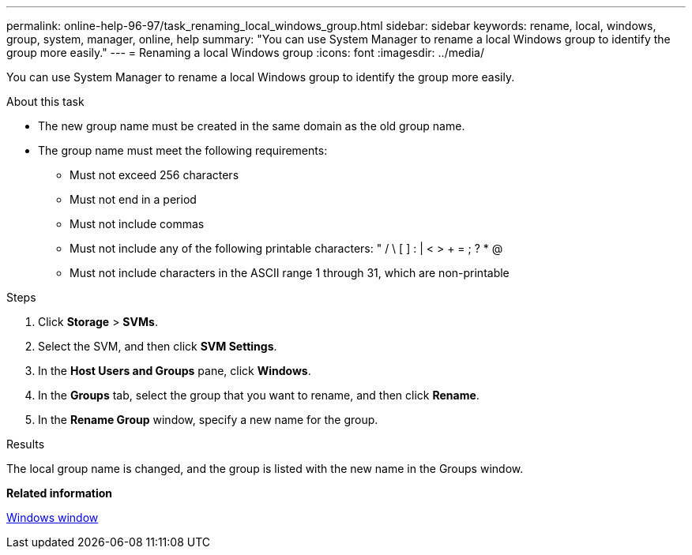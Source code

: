 ---
permalink: online-help-96-97/task_renaming_local_windows_group.html
sidebar: sidebar
keywords: rename, local, windows, group, system, manager, online, help
summary: "You can use System Manager to rename a local Windows group to identify the group more easily."
---
= Renaming a local Windows group
:icons: font
:imagesdir: ../media/

[.lead]
You can use System Manager to rename a local Windows group to identify the group more easily.

.About this task

* The new group name must be created in the same domain as the old group name.
* The group name must meet the following requirements:
 ** Must not exceed 256 characters
 ** Must not end in a period
 ** Must not include commas
 ** Must not include any of the following printable characters: " / \ [ ] : | < > + = ; ? * @
 ** Must not include characters in the ASCII range 1 through 31, which are non-printable

.Steps

. Click *Storage* > *SVMs*.
. Select the SVM, and then click *SVM Settings*.
. In the *Host Users and Groups* pane, click *Windows*.
. In the *Groups* tab, select the group that you want to rename, and then click *Rename*.
. In the *Rename Group* window, specify a new name for the group.

.Results

The local group name is changed, and the group is listed with the new name in the Groups window.

*Related information*

xref:reference_windows_window.adoc[Windows window]
